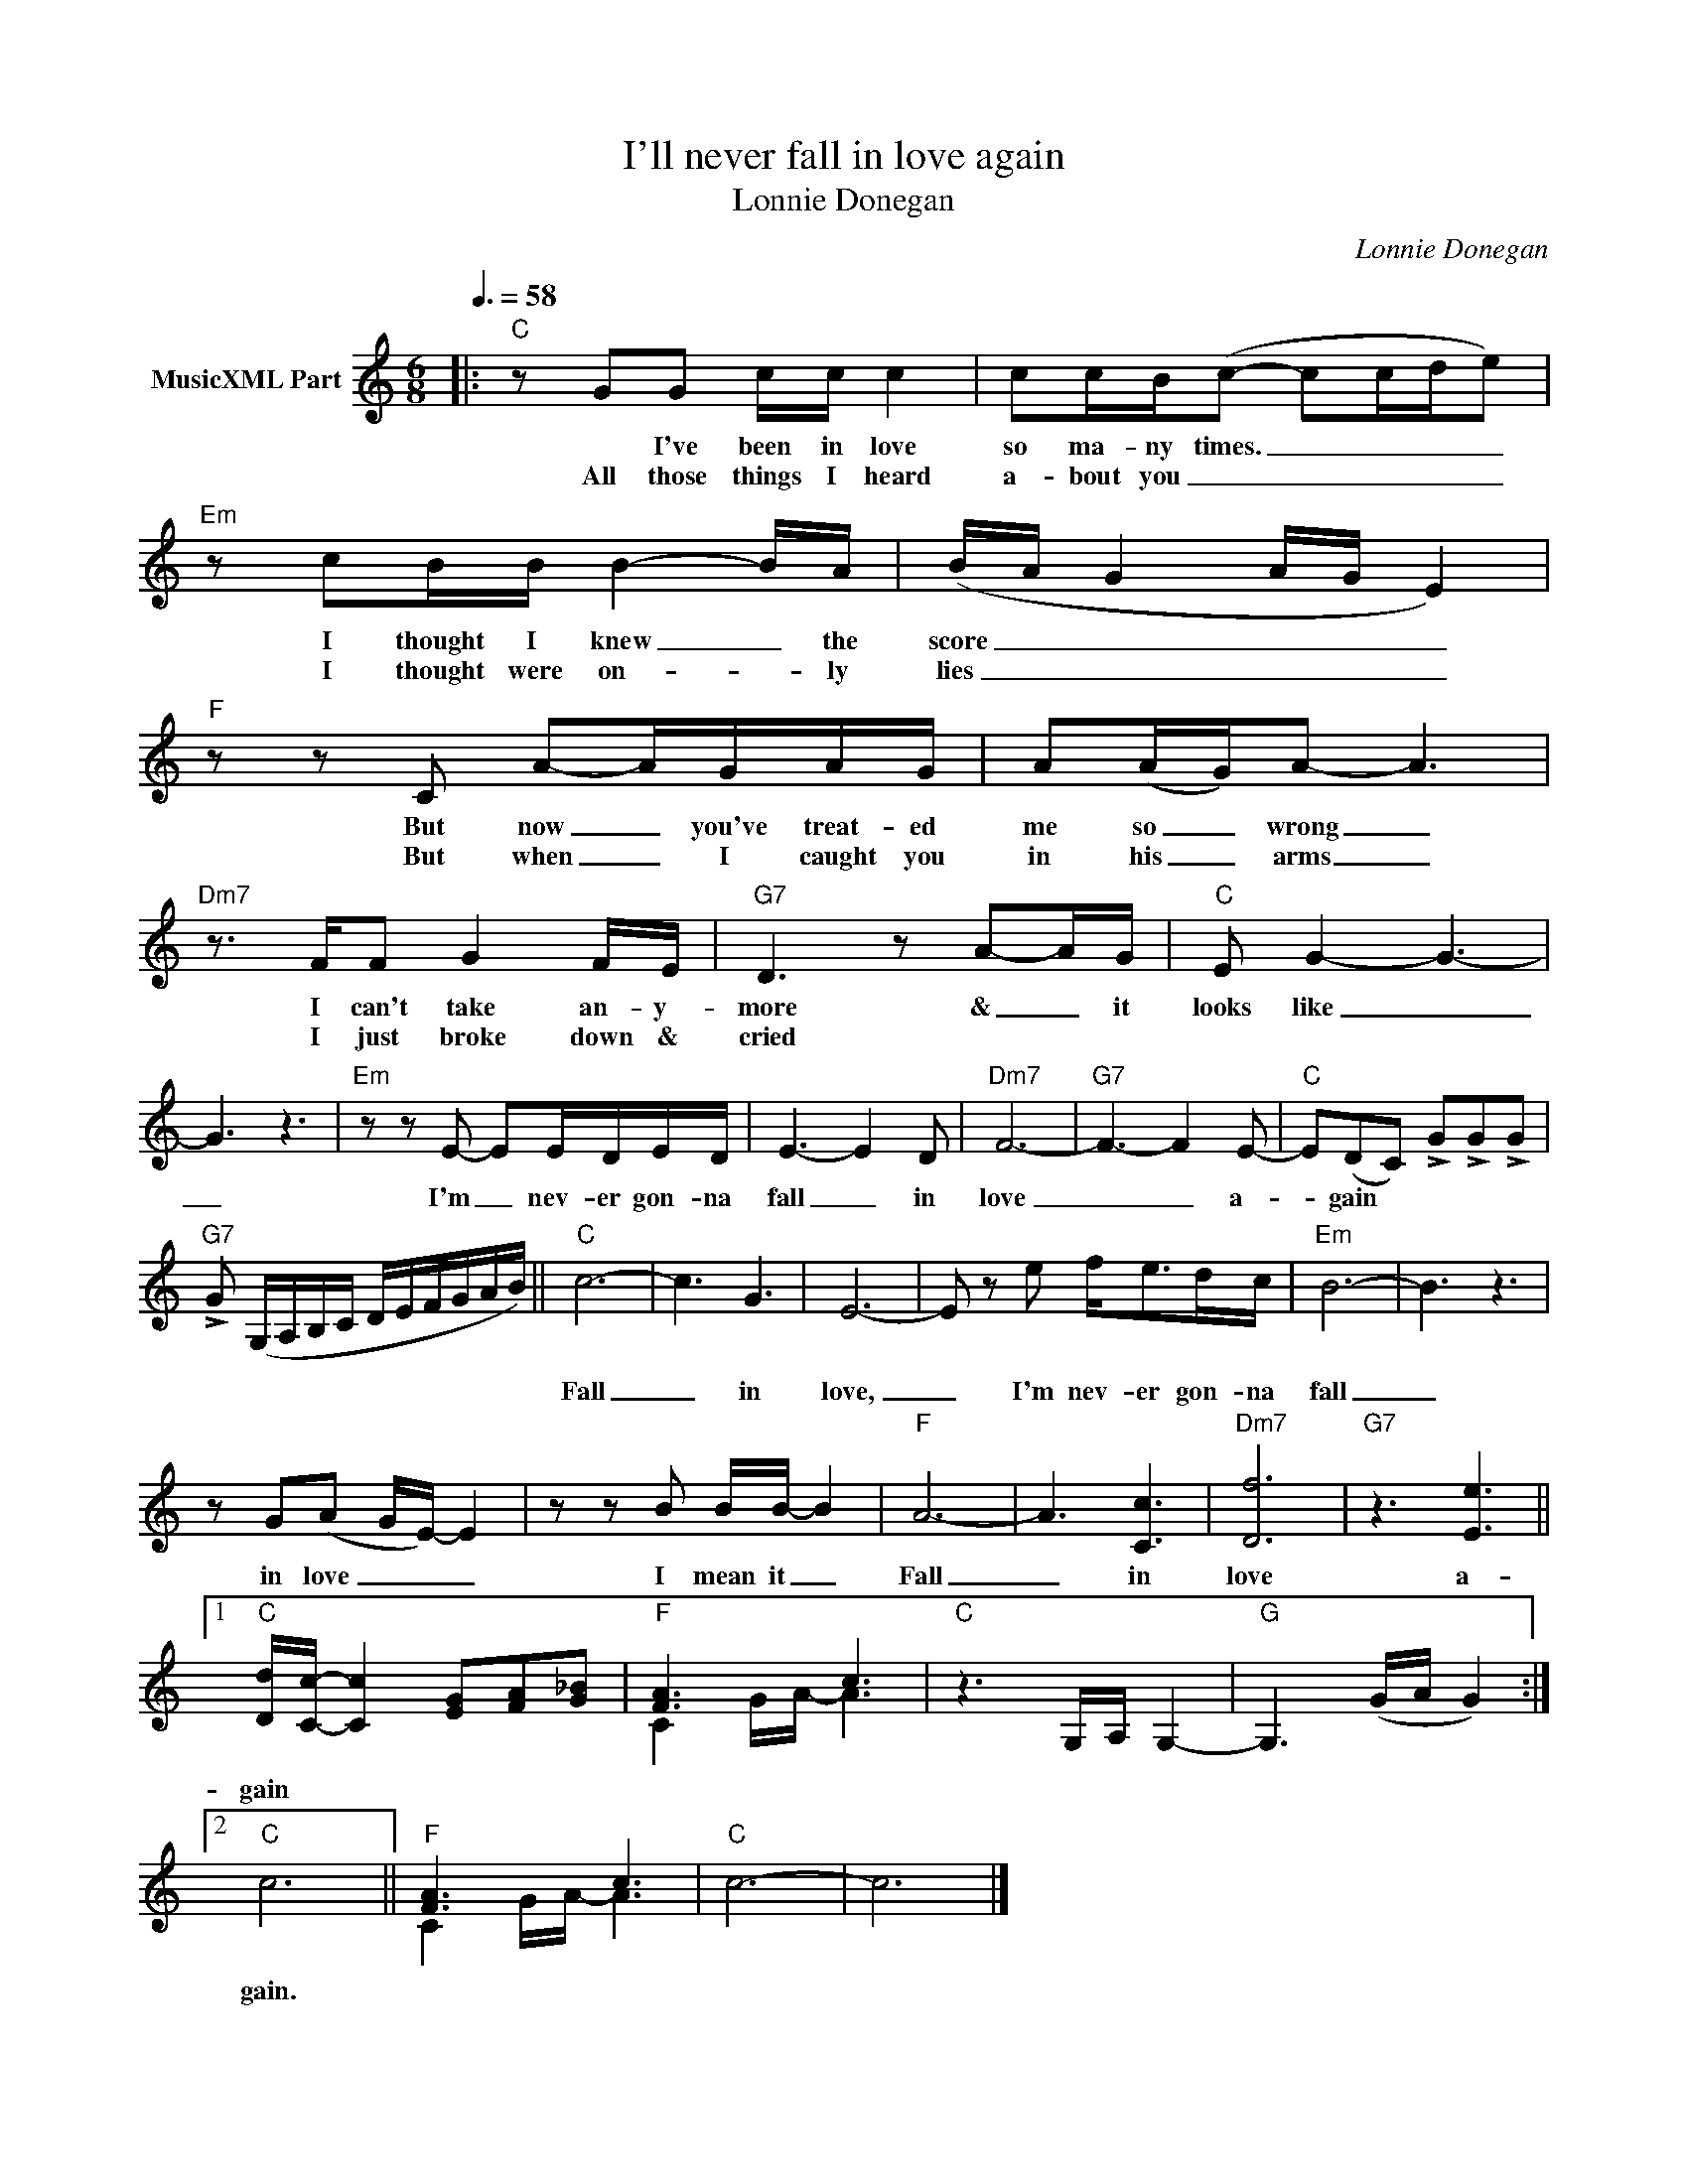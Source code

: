 X:1
T:I'll never fall in love again
T:Lonnie Donegan
C:Lonnie Donegan
Z:All Rights Reserved
%%score ( 1 2 )
L:1/8
Q:3/8=58
M:6/8
K:C
V:1 treble nm="MusicXML Part"
%%MIDI program 0
%%MIDI control 7 102
%%MIDI control 10 64
V:2 treble 
%%MIDI channel 1
%%MIDI program 0
%%MIDI control 7 102
%%MIDI control 10 64
V:1
|:"C" z GG c/c/ c2 | cc/B/(c- cc/d/e) |"Em" z cB/B/ B2- B/A/ | (B/A/ G2 A/G/ E2) | %4
w: * I've been in love|so ma- ny times. _ _ _ _|I thought I knew _ the|score _ _ _ _ _|
w: All those things I heard|a- bout you _ _ _ _ _|I thought were on- * ly|lies _ _ _ _ _|
"F" z z C A-A/G/A/G/ | A(A/G/)A- A3 |"Dm7" z3/2 F/F G2 F/E/ |"G7" D3 z A-A/G/ |"C" E G2- G3- | %9
w: But now _ you've treat- ed|me so _ wrong _|I can't take an- y-|more & _ it|looks like _|
w: But when _ I caught you|in his _ arms _|I just broke down &|cried * * *||
 G3 z3 |"Em" z z E- EE/D/E/D/ | E3- E2 D |"Dm7" F6- |"G7" F3- F2 E- |"C" E(DC) !>!G!>!G!>!G | %15
w: _|I'm _ nev- er gon- na|fall _ in|love|_ _ a-|* gain * * * *|
w: ||||||
"G7" !>!G (G,/A,/B,/C/ D/E/F/G/A/B/) ||"C" c6- | c3 G3 | E6- | E z e f<ed/c/ |"Em" B6- | B3 z3 | %22
w: |Fall|_ in|love,|_ I'm nev- er gon- na|fall|_|
w: |||||||
 z G(A G/E/-) E2 | z z B B/B/- B2 |"F" A6- | A3 [Cc]3 |"Dm7" [Df]6 |"G7" z3 [Ee]3 ||1 %28
w: in love _ _ _|I mean it _|Fall|_ in|love|a-|
w: ||||||
"C" [Dd]/[Cc]/- [Cc]2 [EG][FA][G_B] |"F" [FA]3 c3 |"C" z3 G,/A,/ G,2- |"G" G,3 (G/A/ G2) :|2 %32
w: gain * * * * *||||
w: ||||
"C" c6 ||"F" [FA]3 c3 |"C" c6- | c6 |] %36
w: gain.||||
w: ||||
V:2
|: x6 | x6 | x6 | x6 | x6 | x6 | x6 | x6 | x6 | x6 | x6 | x6 | x6 | x6 | x6 | x6 || x6 | x6 | x6 | %19
 x6 | x6 | x6 | x6 | x6 | x6 | x6 | x6 | x6 ||1 x6 | C2 G/A/- A3 | x6 | x6 :|2 x6 || C2 G/A/- A3 | %34
 x6 | x6 |] %36

